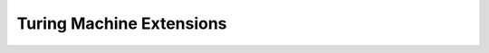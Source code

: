 .. This file is part of the OpenDSA eTextbook project. See
.. http://opendsa.org for more details.
.. Copyright (c) 2012-2020 by the OpenDSA Project Contributors, and
.. distributed under an MIT open source license.

.. avmetadata::
   :author: Cliff Shaffer
   :requires: Turing Machines Intro
   :satisfies:
   :topic: Turing Machines

.. slideconf::
   :autoslides: False

Turing Machine Extensions
=========================

.. slide:: More Powerful Machines?

   | Turing's Thesis claims that TM is as powerful as "any machine"
   | We might add features to a TM.
   |    If the features let us do something that we could not do
        before, that disproves Turing's Thesis
   |    If we can simulate the new feture with the standard model,
        this adds support to (but does not prove) the Turing thesis.
   | As usual, we say that two machine types are equivalent if they
   |    Accept the same languages
   |    Each can simulate the other (one direction is often trival)


.. slide:: Extensions (1)

   | 2-way infinite tape (Our model)
   |    Just bend infinite tape in the middle to get back to one-way
        tape, but with two layers.
        Now, expand the language. The new language is ordered pairs of the
        old language, to encode two levels of tape.

   .. inlineav:: TuringExt1CON dgm
      :links: AV/SeniorAlgAnal/TuringExt1CON.css
      :scripts: AV/SeniorAlgAnal/TuringExt1CON.js
      :align: center


.. slide:: Extensions (2)

   | Multiple tapes
   |    Again, expanded alphabet collapses multipe symbols to 1.


   .. inlineav:: TuringExt2CON dgm
      :links: AV/SeniorAlgAnal/TuringExt2CON.css
      :scripts: AV/SeniorAlgAnal/TuringExt2CON.js
      :align: center

   | Multiple heads on one tape
   |    Encode the heads onto the tape, and simulate moving them around.


.. slide:: Extensions (3)

   | Two-dimensional "tape"
   |    Convert to 1D, by diagonals.

   .. inlineav:: TuringExt3CON dgm
      :links: AV/SeniorAlgAnal/TuringExt3CON.css
      :scripts: AV/SeniorAlgAnal/TuringExt3CON.js
      :align: center


.. slide:: Extensions (4)

   | Non-determinism
   |    Simulate nondeterministic behavior in sequence, doing all length
        -1 computations, then length -2, etc., until we reach a halt
        state for one of the non-deteriministic choices.
   |    Non-determinism gives us speed, not ability.


.. slide:: Linear Bounded Automata

   | We could restrict the general model for a TM:
   |   Instead of an infinite tape, the tape might be only as long as
       the input
   |   Alternatively: :math:`c*n` for constant :math:`c` and input length
       :math:`n`
   |      (can double space by simulating two tracks by
          augmenting the alphabet)
   | Linear Bounded Automata [LBA]
   | Linz shows that, for example,
     :math:`L = \{a^nb^nc^n \mid n \geq 1\}` can be accepted by an
     LBA.
   | So, LBA more powerful than pushdown automata.
   | But turns out to be less powerful than TM (but this is hard to
     prove)
   

.. slide:: A Universal Turing Machine

   | A Turing Machine that takes a description for a Turing Machine
     and an input string, and simulates the behavior of that machine
     on that string.
   | Need three things:
   |    We need to encode the input machine as a string
   |    We need to encode the input *to* the machine as a string
   |    We need to encode the current state of operations on the input
        machine.
   | Might be easiest to think of these as being on separate tapes.


.. slide:: Recursive Enumerable vs. Recursive

   | **Definition:** A language is **Recursively Enumerable** if there
     is a Turing Machine that accepts it. [Turing Acceptable]

   | **Definition:** A language is **Recursive** if there is a Turing
     Machine that accepts it and that halts on every input string.
     [Turing Decideable]

   | The terminology of "enumerable" comes from the fact that it is
     possible to both "count" the number of strings in the language
     (countably infinite) and to put them in some order.
   |    More on this later!


.. slide:: More-general Grammars

   **Unrestricted Grammars**: Has productions :math:`u \rightarrow v`
   where :math:`u` is in :math:`(V \cup T)^+` and :math:`v` is in
   :math:`(V \cup T)^*`.

   | **Context Sensitive Grammars**: All productions are of the form
     :math:`u \rightarrow v` where :math:`u, v \in (V \cup T)^+` and
     :math:`|u| \leq |v|`.
   |    "Noncontracting"
   |    Called "context sensitive" because they can always be
        rewritten so that all productions are in the form
        :math:`xAy \rightarrow xvy` for :math:`v \in (V \cup T)^*`.
   | We already know that CSG is "richer" than CFG.


.. slide:: The Language Hierarchy

   | Turing Acceptable (Recur Enum) Language == Unrestricted Grammar (Turing Acceptable)
   | Turing Decideable (Recursive) Language == Turing Decideable
   | Context-sensitive Grammar == Linear Bounded Automata
   | Context-free Grammar == Non-deterministic Pushdown Automata
   | Deterministic Context-free Grammar == Deterministic Pushdown Automata
   | Regular Expression == Regular Grammar == DFA == NFA

   These are all proper subset relationships
